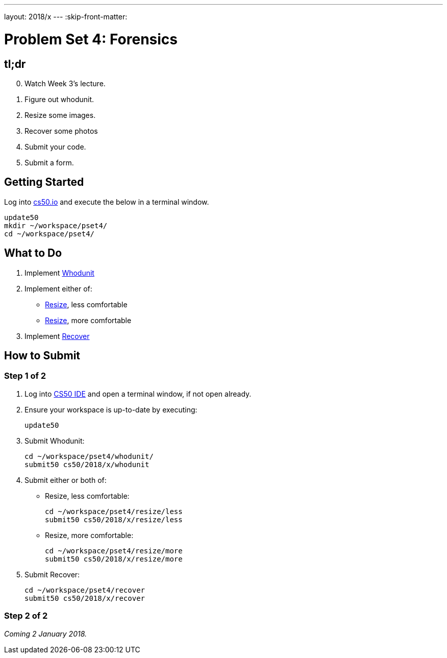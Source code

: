---
layout: 2018/x
---
:skip-front-matter:

= Problem Set 4: Forensics

== tl;dr
 
[start=0]
. Watch Week 3's lecture.
. Figure out whodunit.
. Resize some images.
. Recover some photos
. Submit your code.
. Submit a form.

== Getting Started

Log into https://cs50.io/[cs50.io] and execute the below in a terminal window.

[source]
----
update50
mkdir ~/workspace/pset4/
cd ~/workspace/pset4/
----

== What to Do

. Implement link:whodunit/whodunit.html[Whodunit]
. Implement either of:
+
--
* link:resize/less/resize.html[Resize], less comfortable
* link:resize/more/resize.html[Resize], more comfortable
--
+
. Implement link:recover/recover.html[Recover]

== How to Submit

=== Step 1 of 2

. Log into https://cs50.io/[CS50 IDE] and open a terminal window, if not open already.
. Ensure your workspace is up-to-date by executing:
+
[source]
----
update50
----
. Submit Whodunit:
+
[source]
----
cd ~/workspace/pset4/whodunit/
submit50 cs50/2018/x/whodunit
----
. Submit either or both of:
+
--
* Resize, less comfortable:
+
[source]
----
cd ~/workspace/pset4/resize/less
submit50 cs50/2018/x/resize/less
----
* Resize, more comfortable:
+
[source]
----
cd ~/workspace/pset4/resize/more
submit50 cs50/2018/x/resize/more
----
--
. Submit Recover:
+
[source]
----
cd ~/workspace/pset4/recover
submit50 cs50/2018/x/recover
----

=== Step 2 of 2
 
_Coming 2 January 2018._

////
Submit https://forms.cs50.net/2018/x/psets/4[]!
 
This was Problem Set 4.
////
